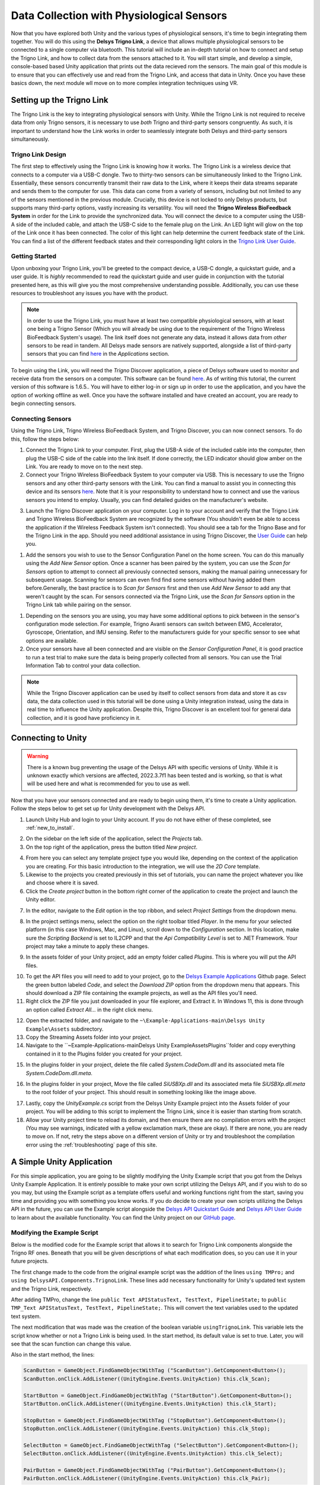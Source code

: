.. _analysis_to_collect:


============================================
Data Collection with Physiological Sensors
============================================
Now that you have explored both Unity and the various types of physiological sensors, it's time to begin integrating them together. You will do this using the **Delsys Trigno Link**, a device that allows multiple physiological sensors to be connected to a single computer via bluetooth. This tutorial will include an in-depth tutorial on how to connect and setup the Trigno Link, and how to collect data from the sensors attached to it. You will start simple, and develop a simple, console-based based Unity application that prints out the data recieved rom the sensors. The main goal of this module is to ensure that you can effectively use and read from the Trigno Link, and access that data in Unity. Once you have these basics down, the next module wll move on to more complex integration techniques using VR.

------------------------------
Setting up the Trigno Link
------------------------------

.. image:: ../../images/TrignoLinkPromo.png
  :width: 800
  :alt: An Image of the Trigno Link.

The Trigno Link is the key to integrating physiological sensors with Unity. While the Trigno Link is not required to receive data from only Trigno sensors, it is necessary to use *both* Trigno and third-party sensors congruently. As such, it is important to understand how the Link works in order to seamlessly integrate both Delsys and third-party sensors simultaneously. 


^^^^^^^^^^^^^^^^^^^^^
Trigno Link Design
^^^^^^^^^^^^^^^^^^^^^

The first step to effectively using the Trigno Link is knowing how it works. The Trigno Link is a wireless device that connects to a computer via a USB-C dongle. Two to thirty-two sensors can be simultaneously linked to the Trigno Link. Essentially, these sensors concurrently transmit their raw data to the Link, where it keeps their data streams separate and sends them to the computer for use. This data can come from a variety of sensors, including but not limited to any of the sensors mentioned in the previous module. Crucially, this device is not locked to only Delsys products, but supports many third-party options, vastly increasing its versatility. You will need the **Trigno Wireless BioFeedback System** in order for the Link to provide the synchronized data. You will connect the device to a computer using the USB-A side of the included cable, and attach the USB-C side to the female plug on the Link. An LED light will glow on the top of the Link once it has been connected. The color of this light can help determine the current feedback state of the Link. You can find a list of the different feedback states and their corresponding light colors in the `Trigno Link User Guide <https://delsys.com/downloads/USERSGUIDE/trigno/link-communication-module.pdf>`_.


^^^^^^^^^^^^^^^^^^^
Getting Started
^^^^^^^^^^^^^^^^^^^
Upon unboxing your Trigno Link, you'll be greeted to the compact device, a USB-C dongle, a quickstart guide, and a user guide. It is *highly* recommended to read the quickstart guide and user guide in conjunction with the tutorial presented here, as this will give you the most comprehensive understanding possible. Additionally, you can use these resources to troubleshoot any issues you have with the product. 

.. note::
    In order to use the Trigno Link, you must have at least two compatible physiological sensors, with at least one being a Trigno Sensor (Which you will already be using due to the requirement of the Trigno Wireless BioFeedback System's usage). The link itself does not generate any data, instead it allows data from *other* sensors to be read in tandem. All Delsys made sensors are natively supported, alongside a list of third-party sensors that you can find `here <https://delsys.com/trigno-link/>`_ in the *Applications* section.

To begin using the Link, you will need the *Trigno* Discover application, a piece of Delsys software used to monitor and receive data from the sensors on a computer. This software can be found `here <https://delsys.com/activation/>`_. As of writing this tutorial, the current version of this software is 1.6.5.. You will have to either log-in or sign up in order to use the application, and you have the option of working offline as well. Once you have the software installed and have created an account, you are ready to begin connecting sensors.

^^^^^^^^^^^^^^^^^^^^^
Connecting Sensors
^^^^^^^^^^^^^^^^^^^^^
Using the Trigno Link, Trigno Wireless BioFeedback System, and Trigno Discover, you can now connect sensors. To do this, follow the steps below:

.. image:: ../../images/trignoLink.jpg
  :width: 200
  :alt: An Image of the Trigno Link connected to a laptop. The light on the Link is glowing amber.

1. Connect the Trigno Link to your computer. First, plug the USB-A side of the included cable into the computer, then plug the USB-C side of the cable into the link itself. If done correctly, the LED indicator should glow amber on the Link. You are ready to move on to the next step.

2. Connect your Trigno Wireless BioFeedback System to your computer via USB. This is necessary to use the Trigno sensors and any other third-party sensors with the Link. You can find a manual to assist you in connecting this device and its sensors `here <https://www.delsys.com/downloads/USERSGUIDE/trigno/wireless-biofeedback-system.pdf>`_. Note that it is your responsibility to understand how to connect and use the various sensors you intend to employ. Usually, you can find detailed guides on the manufacturer's website. 

.. image:: ../../images/DiscoverHome.png
  :width: 800
  :alt: An Image of the homepage for Trigno Discover.

3. Launch the Trigno Discover application on your computer. Log in to your account and verify that the Trigno Link and Trigno Wireless BioFeedback System are recognized by the software (You shouldn't even be able to access the application if the Wireless Feedback System isn't connected). You should see a tab for the Trigno Base and for the Trigno Link in the app. Should you need additional assistance in using Trigno Discover, the `User Guide <https://delsys.com/downloads/USERSGUIDE/trigno/discover.pdf>`_ can help you.

.. image:: ../../images/DiscoverHomeConnected.png
  :width: 800
  :alt: An Image of the homepage for Trigno Discover with one Avanti sensor added.

#. Add the sensors you wish to use to the Sensor Configuration Panel on the home screen. You can do this manually using the *Add New Sensor* option. Once a scanner has been paired by the system, you can use the *Scan for Sensors* option to attempt to connect all previously connected sensors, making the manual pairing unnecessary for subsequent usage. Scanning for sensors can even find find some sensors without having added them before.Generally, the bast practice is to *Scan for Sensors* first and then use *Add New Sensor* to add any that weren't caught by the scan. For sensors connected via the Trigno Link, use the *Scan for Sensors* option in the Trigno Link tab while pairing on the sensor. 

.. image:: ../../images/DiscoverHR.png
  :width: 800
  :alt: An Image of the Trigno Link page for Trigno Discover with one HR sensor added.

#. Depending on the sensors you are using, you may have some additional options to pick between in the sensor's configuration mode selection. For example, Trigno Avanti sensors can switch between EMG, Accelerator, Gyroscope, Orientation, and IMU sensing. Refer to the manufacturers guide for your specific sensor to see what options are available. 

#. Once your sensors have all been connected and are visible on the *Sensor Configuration Panel*, it is good practice to run a test trial to make sure the data is being properly collected from all sensors. You can use the Trial Information Tab to control your data collection. 

.. note::
  While the Trigno Discover application can be used by itself to collect sensors from data and store it as csv data, the data collection used in this tutorial will be done using a Unity integration instead, using the data in real time to influence the Unity application. Despite this, Trigno Discover is an excellent tool for general data collection, and it is good have proficiency in it.
-------------------------------
Connecting to Unity
-------------------------------

.. warning::
  There is a known bug preventing the usage of the Delsys API with specific versions of Unity. While it is unknown exactly which versions are affected, 2022.3.7f1 has been tested and is working, so that is what will be used here and what is recommended for you to use as well. 

Now that you have your sensors connected and are ready to begin using them, it's time to create a Unity application. Follow the steps below to get set up for Unity development with the Delsys API. 

.. image:: ../../images/UnityLogin.png
  :width: 800
  :alt: An Image of the Unity login screen.

1. Launch Unity Hub and login to your Unity account. If you do not have either of these completed, see :ref:`new_to_install`.

.. image:: ../../images/EmptyProjects.png
  :width: 800
  :alt: An Image of the projects tab in Unity Hub.

2. On the sidebar on the left side of the application, select the *Projects* tab.

3. On the top right of the application, press the button titled *New project*.

.. image:: ../../images/create_link_project.png
  :width: 800
  :alt: An Image of the 2D project template in Unity Hub.

4. From here you can select any template project type you would like, depending on the context of the application you are creating. For this basic introduction to the integration, we will use the *2D Core* template. 

5. Likewise to the projects you created previously in this set of tutorials, you can name the project whatever you like and choose where it is saved.

6. Click the *Create project* button in the bottom right corner of the application to create the project and launch the Unity editor.

.. image:: ../../images/project_settings.png
  :width: 800
  :alt: An Image of navigating to the package manager in the new 3D project.

7. In the editor, navigate to the *Edit* option in the top ribbon, and select *Project Settings* from the dropdown menu.

.. image:: ../../images/il2cpp_net.png
  :width: 800
  :alt: An Image of the configuration section of the Player Settings menu.

8. In the project settings menu, select the option on the right toolbar titled *Player*. In the menu for your selected platform (in this case Windows, Mac, and Linux), scroll down to the *Configuration* section. In this location, make sure the *Scripting Backend* is set to IL2CPP and that the *Api Compatibility Level* is set to .NET Framework. Your project may take a minute to apply these changes. 

.. image:: ../../images/plugins_folder.png
  :width: 800
  :alt: An Image of the plugins folder in the assets folder.

9. In the assets folder of your Unity project, add an empty folder called *Plugins*. This is where you will put the API files.

.. image:: ../../images/delsys_github_repo.png
  :width: 800
  :alt: An Image of the Delsys Example Applications Github Repository.

10. To get the API files you will need to add to your project, go to the `Delsys Example Applications <https://github.com/delsys-inc/Example-Applications>`_ Github page. Select the green button labeled *Code*, and select the *Download ZIP* option from the dropdown menu that appears. This should download a ZIP file containing the example projects, as well as the API files you'll need.

11. Right click the ZIP file you just downloaded in your file explorer, and Extract it. In Windows 11, this is done through an option called *Extract All...* in the right click menu.

.. image:: ../../images/assets_subfolder.png
  :width: 800
  :alt: An Image of Assets subfolder in the Unity Example.

12. Open the extracted folder, and navigate to the ``~\Example-Applications-main\Delsys Unity Example\Assets`` subdirectory. 

13. Copy the Streaming Assets folder into your project.

14. Navigate to the ``~\Example-Applications-main\Delsys Unity Example\Assets\Plugins``folder and copy everything contained in it to the Plugins folder you created for your project. 

.. image:: ../../images/codedom.png
  :width: 800
  :alt: An Image of the Plugins folder of your project with System.CodeDom.dll and System.CodeDom.dll.meta selected.

15. In the plugins folder in your project, delete the file called *System.CodeDom.dll* and its associated meta file *System.CodeDom.dll.meta*. 

.. image:: ../../images/project_root.png
  :width: 800
  :alt: An Image of the project's root folder with the moved file in it.

16. In the plugins folder in your project, Move the file called *SiUSBXp.dll* and its associated meta file *SiUSBXp.dll.meta* to the root folder of your project. This should result in something looking like the image above.

.. image:: ../../images/assets_unity_example.png
  :width: 800
  :alt: An Image of Assets subfolder with the UnityScript.cs in it.

17. Lastly, copy the *UnityExample.cs* script from the Delsys Unity Example project into the Assets folder of your project. You will be adding to this script to implement the Trigno Link, since it is easier than starting from scratch.

18. Allow your Unity project time to reload its domain, and then ensure there are no compilation errors with the project (You may see warnings, indicated with a yellow exclamation mark, these are okay). If there are none, you are ready to move on. If not, retry the steps above on a different version of Unity or try and troubleshoot the compilation error using the :ref:`troubleshooting` page of this site.

-------------------------------
A Simple Unity Application
-------------------------------

For this simple application, you are going to be slightly modifying the Unity Example script that you got from the Delsys Unity Example Application. It is entirely possible to make your own script utilizing the Delsys API, and if you wish to do so you may, but using the Example script as a template offers useful and working functions right from the start, saving you time and providing you with something you know works. If you do decide to create your own scripts utilizing the Delsys API in the future, you can use the Example script alongside the `Delsys API Quickstart Guide <http://data.delsys.com/DelsysServicePortal/api/web-downloads/MAN-032-1-1%20API%20Quick%20Start%20Guide.pdf>`_ and `Delsys API User Guide <https://delsys.com/downloads/USERSGUIDE/delsys-api.pdf>`_ to learn about the available functionality. You can find the Unity project on our `GitHub page <https://github.com/tarstutorials/vrsensorint-trignolinkdemo>`_.


^^^^^^^^^^^^^^^^^^^^^^^^^^^^^
Modifying the Example Script
^^^^^^^^^^^^^^^^^^^^^^^^^^^^^

Below is the modified code for the Example script that allows it to search for Trigno Link components alongside the Trigno RF ones. Beneath that you will be given descriptions of what each modification does, so you can use it in your future projects. 

.. code-block:: cs
  :linenos:

  using DelsysAPI.Channels.Transform;
  using DelsysAPI.Configurations;
  using DelsysAPI.Configurations.DataSource;
  using DelsysAPI.Contracts;
  using DelsysAPI.DelsysDevices;
  using DelsysAPI.Events;
  using DelsysAPI.Pipelines;
  using DelsysAPI.Transforms;
  using DelsysAPI.Utils;
  using System;
  using System.Collections.Generic;
  using System.IO;
  using System.Linq;
  using System.Threading.Tasks;
  using UnityEngine;
  using UnityEngine.UI;
  using UnityEngine.Events;
  using TMPro;
  using DelsysAPI.Components.TrignoLink;
  public class UnityExample : MonoBehaviour
  {
      //Paste key/license strings here
      private string key = "";
      private string license = "";


      /// <summary>
      /// Data structure for recording every channel of data.
      /// </summary>
      List<List<double>> Data = new List<List<double>>();
      public Button ScanButton;
      public Button StartButton;
      public Button StopButton;
      public Button SelectButton;
      public Button PairButton;
      IDelsysDevice DeviceSource = null;
      int TotalLostPackets = 0;
      int TotalDataPoints = 0;
      public TMP_Text APIStatusText, TestText, PipelineState;
      Pipeline RFPipeline;
      ITransformManager TransformManager;
      string text, pipeline_state;
      UnityEvent m_scan;
      bool select, scan, start, stop, pair;
      string[] compoentNames;
      List<List<List<double>>> AllCollectionData = new List<List<List<double>>>();
      VerticalLayoutGroup verticalLayoutGroup;

      private bool usingTrignoLink;

      // Use this for initialization
      void Start()
      {

          Debug.Log("Entered Start Function.");

          usingTrignoLink = true;

          //Finding references to all the buttons in the scene
          ScanButton = GameObject.Find("ScanButton").GetComponent<Button>();
          ScanButton.onClick.AddListener((UnityEngine.Events.UnityAction) this.clk_Scan);
          
          StartButton = GameObject.Find("StartButton").GetComponent<Button>();
          StartButton.onClick.AddListener((UnityEngine.Events.UnityAction) this.clk_Start);

          StopButton = GameObject.Find("StopButton").GetComponent<Button>();
          StopButton.onClick.AddListener((UnityEngine.Events.UnityAction) this.clk_Stop);

          SelectButton = GameObject.Find("SelectButton").GetComponent<Button>();
          SelectButton.onClick.AddListener((UnityEngine.Events.UnityAction) this.clk_Select);

          PairButton = GameObject.Find("PairButton").GetComponent<Button>();
          PairButton.onClick.AddListener((UnityEngine.Events.UnityAction) this.clk_Pair);
          
          scan = true; //Enabling only the Scan button for now.
          start = false;
          stop = false;
          select = false;
          pair = false;

          CopyUSBDriver(); // Copying the SiUSBXp.dll file if not present
          InitializeDataSource(); //Initializing the Delsys API Data source
      }


      // Update is called once per frame
      void Update()
      {
          APIStatusText.text = text;
          SelectButton.enabled = select;
          ScanButton.enabled = scan;
          StartButton.enabled = start;
          StopButton.enabled = stop;
          PairButton.enabled = pair;
          PipelineState.text = PipelineController.Instance.PipelineIds[0].CurrentState.ToString();
      }

      public void CopyUSBDriver()
      {
          string unityAssetPath = Application.streamingAssetsPath + "/SiUSBXp.dll";
          string adjacentToExePath = Application.dataPath + "/../SiUSBXp.dll";
          if (!File.Exists(adjacentToExePath))
          {
              File.Copy(unityAssetPath, adjacentToExePath);
          }
      }

      /// <summary>
      /// Dumping all the debug statements from DelsysAPI into the Unity's Log file, see https://docs.unity3d.com/Manual/LogFiles.html for more details.
      /// </summary>
      /// <returns> None </returns>
      public void TraceWriteline(string s, object[] args)
      {
          for(int i=0; i< args.Count();i++){
              s = s + "; " + args[i];
          }
          Debug.Log("Delsys API:- " + s);
          
      }
    
      #region Initialization
      public void InitializeDataSource()
      {
          
          text = "Creating device source . . . ";
          if(key.Equals("") || license.Equals("")){
              text = "Please add your license details from the code.";
          }
          var deviceSourceCreator = new DeviceSourcePortable(key, license);
          deviceSourceCreator.SetDebugOutputStream(TraceWriteline);
          DeviceSource = deviceSourceCreator.GetDataSource(new SourceType[2] { SourceType.TRIGNO_RF, SourceType.TRIGNO_LINK });
          text  = "Device source created.";
          DeviceSource.Key = key;
          DeviceSource.License = license;
          text = "Loading data source . . . ";

          try
          {
              LoadDataSource(DeviceSource);
          }
          catch(Exception exception)
          {
              text = "Something went wrong: " + exception.Message;
              return;
          }
          text = "Data source loaded and ready to Scan.";
      }

      public void LoadDataSource(IDelsysDevice ds)
      {
          PipelineController.Instance.AddPipeline(ds);

          RFPipeline = PipelineController.Instance.PipelineIds[0];
          TransformManager = PipelineController.Instance.PipelineIds[0].TransformManager;
          
          RFPipeline.TrignoRfManager.ComponentScanComplete += ComponentScanComplete;
          RFPipeline.CollectionStarted += CollectionStarted;
          RFPipeline.CollectionDataReady += CollectionDataReady;
          RFPipeline.CollectionComplete += CollectionComplete;
          RFPipeline.TrignoRfManager.ComponentAdded += ComponentAdded;
          RFPipeline.TrignoRfManager.ComponentLost += ComponentLost;
          RFPipeline.TrignoRfManager.ComponentRemoved += ComponentRemoved;        
      }

      #endregion

      #region Button Click events: clk_Scan, clk_Select, clk_Start, clk_Stop, clk_Pair
      public virtual async void clk_Scan()
      {
          Console.WriteLine("Scan Clicked");
          foreach(var comp in RFPipeline.TrignoRfManager.Components)
          {
              await RFPipeline.TrignoRfManager.DeselectComponentAsync(comp);
          }
          //Trying to search for Link components - will set link bool to false if fail
          try{
              foreach (var component in RFPipeline.TrignoLinkManager.Components)
                  await RFPipeline.TrignoLinkManager.DeselectComponentAsync(component);
                  Debug.Log("Trigno Link has sensors connected.");
          }
          catch(Exception e){
              Debug.Log("Trigno Link has no sensors connected.");
              usingTrignoLink = false;
          }
          text = "Scanning . . .";
          await RFPipeline.Scan();
      }

      public virtual void clk_Select()
      {
          SelectSensors();
      }

      public virtual async void clk_Start()
      {
          
          // The pipeline must be reconfigured before it can be started again.      
          bool success = ConfigurePipeline();
          if(success){
              Debug.Log("Starting data streaming....");
              text = "Starting data streaming....";
              await RFPipeline.Start(); 
              stop = true; 
          }
          else{
              Debug.Log("Configuration failed. Cannot start streaming!!");  
              text = "Fatal error!";
          }
        
      }

      public virtual async void clk_Stop()
      {
          await RFPipeline.StopInformationStream();
          await RFPipeline.Stop();
          RFPipeline.SetActiveDataSources(new List<SourceType>{SourceType.TRIGNO_RF, SourceType.TRIGNO_LINK});
          await RFPipeline.DisarmPipeline();
          PipelineController.Instance.RemovePipeline(0);

      }

      public virtual async void clk_Pair()
      {
          text = "Awaiting a sensor pair . . .";
          await RFPipeline.TrignoRfManager.AddTrignoComponent(new System.Threading.CancellationToken());
      }

      #endregion

      public void SelectSensors()
      {
          text = "Selecting all sensors . . .";

          // Select every component we found and didn't filter out.
          foreach (var component in RFPipeline.TrignoRfManager.Components)
          {
              bool success = RFPipeline.TrignoRfManager.SelectComponentAsync(component).Result;
              if(success){
                  text = component.FriendlyName + " selected!";
              }
              else{
                  text = "Could not select sensor!!";
              }
          }
          //Now doing search for link components if link is enabled.
          if(usingTrignoLink == true){
              foreach(var component in RFPipeline.TrignoLinkManager.Components){
                  bool success = RFPipeline.TrignoLinkManager.SelectComponentAsync(component).Result;
                  if (success == true){
                      text = component.FriendlyName + "selected!";
                  }else{
                      text = "Could not select sensor!!";
                  }
              }
          }    
          start = true;
      }


      /// <summary>
      /// Configures the input and output of the pipeline.
      /// </summary>
      /// <returns></returns>
      private bool ConfigurePipeline()
      {
          var inputConfiguration = new TrignoDsConfig();

          if (PortableIoc.Instance.CanResolve<TrignoDsConfig>())
          {
              PortableIoc.Instance.Unregister<TrignoDsConfig>();
          }

          PortableIoc.Instance.Register(ioc => inputConfiguration);

          foreach (var somecomp in RFPipeline.TrignoRfManager.Components.Where(x => x.State == SelectionState.Allocated))
          {       
              somecomp.SelectSampleMode(somecomp.DefaultMode);      
          }

          try
          {
              Debug.Log("Applying Input configurations");
              bool success_1 = RFPipeline.ApplyInputConfigurations(inputConfiguration);
              if(success_1){
                  text =  "Applied input configuration";
                  Debug.Log("Applied input configuration");
              }
              else{
                  text = "Input configurations failed";
                  Debug.Log("Input configurations failed");
              }
          }
          catch (Exception exception)
          {
              text = exception.Message;
          }
          RFPipeline.RunTime = int.MaxValue;

          TransformConnector transformConnector = new TransformConnector(RFPipeline);
          OutputConfig outputConfig = transformConnector.SetupTransforms();

          bool success_2 = RFPipeline.ApplyOutputConfigurations(outputConfig);
          if(success_2){
              text = "Applied Output configurations";
              Debug.Log("Applied Output configurations");
              return true;
          }
          else{
              text = "Output configurations failed!";
              Debug.Log("Output configurations failed!");
              return false;
          }        
      }
      


      #region Collection Callbacks -- Data Ready, Colleciton Started, and Collection Complete
      public virtual void CollectionDataReady(object sender, ComponentDataReadyEventArgs e)
      {
          //Channel based list of data for this frame interval
          List<List<double>> data = new List<List<double>>();

          for (int k = 0; k < e.Data.Count(); k++)
          {
              // Loops through each connected sensor
              for (int i = 0; i < e.Data[k].SensorData.Count(); i++)
              {
                  // Loops through each channel for a sensor
                  for (int j = 0; j < e.Data[k].SensorData[i].ChannelData.Count(); j++)
                  {
                      data.Add(e.Data[k].SensorData[i].ChannelData[j].Data);
                      for (int k2 = 0; k2 <e.Data[k].SensorData[i].ChannelData[j].Data.Count(); k2++){
                          Debug.Log(e.Data[k].SensorData[i].ChannelData[j].Data[k2]);
                      }
                  }
              }

          }

          //Add frame data to entire collection data buffer
          AllCollectionData.Add(data);
          text = AllCollectionData.Count.ToString();
      }

      public virtual void CollectionStarted(object sender, DelsysAPI.Events.CollectionStartedEvent e)
      {
          AllCollectionData = new List<List<List<double>>>();
          text = "CollectionStarted event triggered!";
          var comps = PipelineController.Instance.PipelineIds[0].TrignoRfManager.Components;
          
          // Refresh the counters for display.
          TotalDataPoints = 0;
          TotalLostPackets = 0;

          // Recreate the list of data channels for recording
          int totalChannels = 0;
          for (int i = 0; i < comps.Count; i++)
          {
              for (int j = 0; j < comps[i].TrignoChannels.Count; j++)
              {
                  if (Data.Count <= totalChannels)
                  {
                      Data.Add(new List<double>());
                  }
                  else
                  {
                      Data[totalChannels] = new List<double>();
                  }
                  totalChannels++;
              }
          }
      }

      public virtual async void CollectionComplete(object sender, DelsysAPI.Events.CollectionCompleteEvent e)
      {
          text = "CollectionComplete event triggered!";
          await RFPipeline.DisarmPipeline();
      }

      #endregion

      #region Component Events: Scan complete, Component Added, Lost, Removed
      public virtual void ComponentScanComplete(object sender, DelsysAPI.Events.ComponentScanCompletedEventArgs e)
      {
          text = "Scan Complete";

          select = true;
          pair = true;

      }

      public async void ComponentAdded(object sender, ComponentAddedEventArgs e)
      {

      }

      public virtual void ComponentLost(object sender, ComponentLostEventArgs e)
      {
          int sensorStickerNumber = RFPipeline.TrignoRfManager.Components.Where(sensor => sensor.Id == e.Component.Id).First().PairNumber;
          Console.WriteLine("It appears sensor " + sensorStickerNumber + " has lost connection. Please power cycle this sensor.");
          text = "It appears sensor " + sensorStickerNumber + " has lost connection";

      }

      public virtual void ComponentRemoved(object sender, ComponentRemovedEventArgs e)
      {

      }

      #endregion

  }


The first change made to the code from the original example script was the addition of the  lines ``using TMPro;`` and ``using DelsysAPI.Components.TrignoLink``. These lines add necessary functionality for Unity's updated text system and the Trigno Link, respectively.

After adding TMPro, change the line ``public Text APIStatusText, TestText, PipelineState;`` to ``public TMP_Text APIStatusText, TestText, PipelineState;``. This will convert the text variables used to the updated text system.

The next modification that was made was the creation of the boolean variable ``usingTrignoLink``. This variable lets the script know whether or not a Trigno Link is being used. In the start method, its default value is set to true. Later, you will see that the scan function can change this value.  

Also in the start method, the lines: 

.. code-block:: cs
  

  ScanButton = GameObject.FindGameObjectWithTag ("ScanButton").GetComponent<Button>();
  ScanButton.onClick.AddListener((UnityEngine.Events.UnityAction) this.clk_Scan);
  
  StartButton = GameObject.FindGameObjectWithTag ("StartButton").GetComponent<Button>();
  StartButton.onClick.AddListener((UnityEngine.Events.UnityAction) this.clk_Start);

  StopButton = GameObject.FindGameObjectWithTag ("StopButton").GetComponent<Button>();
  StopButton.onClick.AddListener((UnityEngine.Events.UnityAction) this.clk_Stop);

  SelectButton = GameObject.FindGameObjectWithTag ("SelectButton").GetComponent<Button>();
  SelectButton.onClick.AddListener((UnityEngine.Events.UnityAction) this.clk_Select);

  PairButton = GameObject.FindGameObjectWithTag ("PairButton").GetComponent<Button>();
  PairButton.onClick.AddListener((UnityEngine.Events.UnityAction) this.clk_Pair);

are changed to:

.. code-block:: cs

  
  ScanButton = GameObject.Find("ScanButton").GetComponent<Button>();
  ScanButton.onClick.AddListener((UnityEngine.Events.UnityAction) this.clk_Scan);
  
  StartButton = GameObject.Find("StartButton").GetComponent<Button>();
  StartButton.onClick.AddListener((UnityEngine.Events.UnityAction) this.clk_Start);

  StopButton = GameObject.Find("StopButton").GetComponent<Button>();
  StopButton.onClick.AddListener((UnityEngine.Events.UnityAction) this.clk_Stop);

  SelectButton = GameObject.Find("SelectButton").GetComponent<Button>();
  SelectButton.onClick.AddListener((UnityEngine.Events.UnityAction) this.clk_Select);

  PairButton = GameObject.Find("PairButton").GetComponent<Button>();
  PairButton.onClick.AddListener((UnityEngine.Events.UnityAction) this.clk_Pair);

This is because the Unity tag system used in the ``FindGameObjectWithTag`` method is outdated and no longer functions. Simply changing each instance of this function to the newer ``Find`` method will fix this.

.. Note::
  You must name the ``GameObject`` s the same name as given to the Find method. For example, the button you want to use as a "Stop" button must be named "StopButton" for it to be found by ``Find``. You can change the argument of ``Find`` to whatever you like, but just know that the corresponding ``GameObject`` must share that name, and it is case-sensitive.


Now getting into more substantial changes, in the function ``InitializeDataSource``, the line ``DeviceSource = deviceSourceCreator.GetDataSource(SourceType.TRIGNO_RF);`` must be changed to ``DeviceSource = deviceSourceCreator.GetDataSource(new SourceType[2] { SourceType.TRIGNO_RF, SourceType.TRIGNO_LINK });`` . This is what tells the API to search for Trigno Link components alongside the regular RF ones.

Another important change to make is to the ``clk_Scan`` method. Here, add a new try-catch block right after the foreach loop but before the assigning variable ``text`` to "scanning" and awaiting the scan. The try-catch should be composed of the following:

.. code-block:: cs

  
  try{
    foreach (var component in RFPipeline.TrignoLinkManager.Components)
        await RFPipeline.TrignoLinkManager.DeselectComponentAsync(component);
        Debug.Log("Trigno Link has sensors connected.");
  }
    catch(Exception e){
    Debug.Log("Trigno Link has no sensors connected.");
    usingTrignoLink = false;
  }


This block of code tries to check for Trigno Link components connected to the system. If it finds them, it adds them to the list of components. If none are found, the system sets the boolean ``usingTrignoLink`` to false, and the Trigno Link is not considered connected.

Next, in the ``clk_stop`` method, add the following four lines of code:

.. code-block:: cs

  
  await RFPipeline.StopInformationStream();
  RFPipeline.SetActiveDataSources(new List<SourceType>{SourceType.TRIGNO_RF, SourceType.TRIGNO_LINK});
  await RFPipeline.DisarmPipeline();
  PipelineController.Instance.RemovePipeline(0);

The purpose of these lines is to ensure a smooth disconnection of the devices connected to the API, now including the Trigno Link.

Lastly, the final modification to make is to the ``SelectSensors`` method. Here, you are going to want to add an additional foreach loop that only runs if the Trigno Link is being used (as determined by the  value of ``usingTrignoLink``). This loop will search through the Trigno Link's connected sensors and select each of them for data collection. The code should be written as follows, and should be placed right below the outermost closing bracket of the first loop, before ``start`` is set to true:

.. code-block:: cs

  
  if(usingTrignoLink == true){
      foreach(var component in RFPipeline.TrignoLinkManager.Components){
          bool success = RFPipeline.TrignoLinkManager.SelectComponentAsync(component).Result;
          if (success == true){
              text = component.FriendlyName + "selected!";
          }else{
              text = "Could not select sensor!!";
          }
      }
  }


Now that all of the modifications have been made, save your script using *ctrl + S* on Windows, or *cmd + S* on Mac, and ensure that Unity does not display any compiler errors. If you encounter errors, you can always copy and paste the entire script from this page and overwrite yours, since the script here is known to work. You are now ready to move on to adding the necessary ``GameObject`` s to the project.

^^^^^^^^^^^^^^^^^^^^^^^^^^^^^^^^
Adding GameObjects
^^^^^^^^^^^^^^^^^^^^^^^^^^^^^^^^

.. image:: ../../images/added_game_objects.png
  :width: 1000
  :alt: An Image of the layout for the project.


If you are building from the example script, you are going to need a few ``GameObject`` s in order to create the scene for your application. Please create the following:

* A Canvas Object: This will be the parent object for your buttons and text, and defines what the screen shows. The sample scene given when you start your 2D project should already have this.

* An Event System Object: This is used to make your UI elements interactable. Again, the sample scene should already have this created for you.

* A Main Camera: This is the last object included with the sample scene, and it just defines the view of the game. It should be created for you already.

* A Unity Example Object: This is the first object you must add yourself, and it is the **most** important object for the integration. It should be an Empty object, and should have the modified Example Script attached as a component. 

* A Scan Button: This will be used to scan for sensors connected to the base station and the Trigno Link. Ensure that the name for this ``GameObject`` matches the one given as argument in the ``Find`` function for the ``GameObject`` ScanButton in the Example Script. If you have not changed the arguments, the name should be "ScanButton".

* A Start Button: This will be used to start collecting data once all of the sensors have been connected. Ensure that the name for this ``GameObject`` matches the one given as argument in the ``Find`` function for the ``GameObject`` StartButton in the Example Script. If you have not changed the arguments, the name should be "StartButton".

* A Pair Button: This will be used to pair sensors to the base station that were not previously paired in Trigno Discover. A sensor *must* be paired to the system before it can be picked up by a scan. Ensure that the name for this ``GameObject`` matches the one given as argument in the ``Find`` function for the ``GameObject`` PairButton in the Example Script. If you have not changed the arguments, the name should be "StartButton".

* A Stop Button: This will be used to disarm the Delsys API pipeline and safely stop data collection once clicked.  Ensure that the name for this ``GameObject`` matches the one given as argument in the ``Find`` function for the ``GameObject`` StopButton in the Example Script. If you have not changed the arguments, the name should be "StopButton".

* A Select Button: This wil be used after the scan button to select every sensor found by the scan, and must be used before clicking the start button. Ensure that the name for this ``GameObject`` matches the one given as argument in the ``Find`` function for the ``GameObject`` SelectButton in the Example Script. If you have not changed the arguments, the name should be "SelectButton".

These five buttons provide the core functionality for the API, but there are two additional ``GameObject`` s you should add that can provide additional information about the API's status. These should both be Text Mesh Pro Text objects. They are as follows:

* An API Status Text: This will display the current status of the API in real-time, so you an get a better idea of what state it's in while your application is running. You will need to select the Unity Example object, and in the script component section of the inspector, drag and drop the API status into the "API Status Text" slot. You will do the same for the following object as well.

* A Pipeline State Text: This will display the current state of the pipeline, and whether or not the base station is properly connected. As with the previous object, assign this object to its respective slot in the script component of the Unity Example object.

At the end of the object creation, your object hierarchy should look like the following: 

.. image:: ../../images/2d_hierachy.png
  :width: 800
  :alt: An Image of the project's object hierarchy containing the Canvas, Event System, Main Camera, Unity Example, Scan Button, Pair Button, Start Button, Stop Button, Select Button,  API Status Text, and Pipeline State Text ``GameObject`` s. The Scan Button, Pair Button, Start Button, Stop Button, Select Button,  API Status Text, and Pipeline State Text are all children of the Canvas.

And, your Unity Example Script Object's script component should have the following filled in for it's public variable slots. You can drag and drop any of the objects that are missing or incorrectly placed in the slots from the object hierarchy into the slots:

.. image:: ../../images/example_script_inspector.png
  :width: 800
  :alt: An Image of the Unity Example Object's inspector window with the Scan Button assigned to ``ScanButton`` , the Start Button assigned to ``StartButton`` , the Stop Button assigned to ``StopButton`` , the Select Button assigned to ``SelectButton`` , the Pair Button assigned to ``PairButton`` , the API Status Text assigned to ``API Status`` , and the Pipeline State assigned to ``PipelineState`` .


You have now created all the necessary ``GameObject`` s for this project, and are ready to run it and begin collecting data!

^^^^^^^^^^^^^^^^^^^^^^^^^^^^^^^^^^^^^^^^
Collecting Sensor Data in Non-Real Time
^^^^^^^^^^^^^^^^^^^^^^^^^^^^^^^^^^^^^^^^

.. Note::
  Before you begin collecting data, please remember to put your API  license and key into the ``private string key = "";`` and ``private string license = "";`` variables of your modified Example script. You cannot use the API without them.

There are two ways to easily access the data collected from using the API. The first method is for non-real-time data collection. You will notice that there is a variable in the modified example script you made called ``List<List<List<double>>> AllCollectionData`` . This list is filled with the data collected during real-time collection. Once data is no longer collected, you can read from this list to access the collected data.  Notice that this list is a list of lists of lists of doubles. The outermost list contains the components connected to the system (the sensors), the first inner list contains the channels for each component, so if your sensor reads multiple types of data at once you can access all of it. The innermost list contains the actual data for the specific sensors specified channel. So for instance, if I only had one Avanti EMG connected and wanted to read the EMG data from it, I could access the data with ``AllCollectionData[0][0]`` . This would return the list of data contained within the first sensor, and in its first channel. If I were looking for a specific piece of data at, for example, time stamp 70, I could access that specific data with ``AllCollectionData[0][0][69]`` . Remember that C# starts indexing at zero, so your timestamp will be offset by one. You can access this data in a separate script by modifying the declaration of the variable in the Unity Example script. Unchanged, the declaration is ``List<List<List<double>>> AllCollectionData = new List<List<List<double>>>();`` . By simply adding ``public`` in front of the declaration, you can make the variable accessible to other scripts. This should look like ``public List<List<List<double>>> AllCollectionData = new List<List<List<double>>>();`` . To access this in another script, you can use the following code block as a template:

.. code-block:: cs

    //first create a GameObject the script whose data you're trying to access is attached to
    public GameObject ScriptHolder;
    //then define the script you are looking for (In our case, type_of_script would be UnityExample, but in other cases it will be the name of the script;s class)
    private type_of_script ExampleScript;
    //last, define where to store the data. Must be same type as the data. If you don't know what type it is, you can use "var" and C# will auto-assign its type;
    var data;

    //then, in start function get the script component from the GameObject
    private void Start()
    {
        ExampleScript = ScriptHolder.GetComponent<type_of_script>();
    }

    //to access the data use this line of code. In or case, data_to_access would be AllCollectionData. You can also change the data this way too, so be careful!
    data = ExampleScript.data_to_access;


^^^^^^^^^^^^^^^^^^^^^^^^^^^^^^^^^^^^
Collecting Sensor Data in Real Time
^^^^^^^^^^^^^^^^^^^^^^^^^^^^^^^^^^^^

To access the data in real-time, as it comes in from the sensor, you need to get the data at its source. The easiest way to do this is to modify the ``CollectionDataReady`` method in your Unity Example script. be default, the method should look like this:

.. code-block:: cs

    public virtual void CollectionDataReady(object sender, ComponentDataReadyEventArgs e)
      {
          //Channel based list of data for this frame interval
          List<List<double>> data = new List<List<double>>();

          for (int k = 0; k < e.Data.Count(); k++)
          {
              // Loops through each connected sensor
              for (int i = 0; i < e.Data[k].SensorData.Count(); i++)
              {
                  // Loops through each channel for a sensor
                  for (int j = 0; j < e.Data[k].SensorData[i].ChannelData.Count(); j++)
                  {
                      data.Add(e.Data[k].SensorData[i].ChannelData[j].Data);
                      for (int k2 = 0; k2 <e.Data[k].SensorData[i].ChannelData[j].Data.Count(); k2++){
                          Debug.Log(e.Data[k].SensorData[i].ChannelData[j].Data[k2]);
                      }
                  }
              }

          }

          //Add frame data to entire collection data buffer
          AllCollectionData.Add(data);
          text = AllCollectionData.Count.ToString();
      }


Basically, what is happening in this function is the data for the specific frame your application is on is being read, and the three for-loops make sure that the data from each channel of every sensor is read. Notice the line ``Debug.Log(e.Data[k].SensorData[i].ChannelData[j].Data[k2]);`` in the innermost for-loop. This line prints out every single piece of data from every sensor for this frame to the Unity log. So, if you wish to access data from a specific sensor, you can add a line into the innermost for-loop to looking for that specific data. For example, you could add the line ``latestDataFromSensor1Channel1 = e.Data[k].SensorData[0].ChannelData[0].Data[k2];`` to the innermost for-loop, and collect new data every frame. And similarly to the above non-real time method, if you want to access this data outside of the Example Script, you can define ``data`` as ``latestDataFromSensor1Channel1`` and access it using the template. This will give you access to the data as it comes. If you have multiple sensors connected, make sure you are accessing the data from the correct sensor and channel. Alternatively, if you know the sensor's index, you can access it's data in real time using an if statement like this:

.. code-block:: cs

        //Channel based list of data for this frame interval
        List<List<double>> data = new List<List<double>>();

        for (int k = 0; k < e.Data.Count(); k++)
        {
            // Loops through each connected sensor
            for (int i = 0; i < e.Data[k].SensorData.Count(); i++)
            {
                // Loops through each channel for a sensor
                for (int j = 0; j < e.Data[k].SensorData[i].ChannelData.Count(); j++)
                {
                    data.Add(e.Data[k].SensorData[i].ChannelData[j].Data);
                    for (int k2 = 0; k2 <e.Data[k].SensorData[i].ChannelData[j].Data.Count(); k2++){
                        if (i == 1)//Heart Rate Sensor Index
                        {
                            latestHRData = e.Data[k].SensorData[i].ChannelData[j].Data[k2].ToString();
                        }
                        else if (i == 0)//Avanti Sensor Index
                        {
                            latestEMGData = e.Data[k].SensorData[i].ChannelData[j].Data[k2].ToString();
                        }
                        Debug.Log(e.Data[k].SensorData[i].ChannelData[j].Data[k2]);
                    }
                }
            }

        }

        //Add frame data to entire collection data buffer
        AllCollectionData.Add(data);
        text = AllCollectionData.Count.ToString();

You can find out more about the sensors and their channels from the `Delsys API User Guide <https://delsys.com/downloads/USERSGUIDE/delsys-api.pdf>`_.

^^^^^^^^^^^^^^^^^^^^^^^^^^^^^^
Running the Application
^^^^^^^^^^^^^^^^^^^^^^^^^^^^^^

.. youtube:: kMafpMTUzn0

**[Click on the above video for our YouTube tutorial on Trigno Link Data Collection.]**

Now that you have the application properly set up and know how the data is being read, you are ready to actually run the application you've created. Follow the steps below to do so:

1. Connect your Trigno Base Station to your computer via USB, and ensure it's power supply is connected to an outlet.

2. Connect your Trigno Link to your computer via USB. 

3. Press the Play Button in the top-center of the Unity editor and ensure that the API Status is displayed as "Data source loaded and ready to Scan." and the Pipeline State is displayed as "Off".

4. Pull out an Avanti sensor from the base station and press it against a magnet to put it in scanning mode. Remember you need at least one Avanti sensor active to use the Link.

5. Turn on your Trigno Link compatible sensor and put it in scanning mode.

6. In Unity, select the Scan Button and wait for the system to pick up the powered on sensors. (You can check the Unity Console to see if they were found.)

7. After scanning is complete, press the Select Button. Make sure that all the sensors were selected. (again, you can use the Unity Console to check this.)

8. Click the Start Button. If you check the Console, you should see all of the data being printed out from the sensors in real-time. Note that sensors may have different sampling rates, so data may come at different times. If you have accessed the data anywhere else, you should be seeing its effects now.

9. When you are done collecting data, click the Stop Button. While the application is still running, you can access all of the data from the ``AllCollectionData`` variable.

10. Return the sensors to the base station or power them off. You have successfully collected data using the Trigno Link and Unity!

-------------------------------
Section Review
-------------------------------

Now that you have collected data from the Trigno Link in a regular 2D Unity project, you are ready to extend that knowledge to VR! Luckily, not much changes in the implementation going from 2D to VR, so it should be a quick process for the next module, especially because you already learned the basics of VR in module two. Thank you so much for sticking around, your hard work is appreciated! 

^^^^^^^^^^^^^^^^^^^^^^^^^^^^
Module Self-Assessment
^^^^^^^^^^^^^^^^^^^^^^^^^^^^

.. quizdown::

   ---
   shuffle_answers: false
   ---

   ## True or False? You need to have at least one Avanti sensor connected to use the Trigno Link

   > Re-read the Getting Started section.

   1. [x] True
   2. [ ] False
        > The correct answer is True.

    ## True or False? The Unity Example ``GameObject`` is not necessary for the Trigno Link Integration.

    > Re-read the section on Adding GameObjects.

    1. [ ] True
        > The correct answer is False.
    2. [x] False

    ## Which of the following is not one of the lists in ``AllCollectionData`` ?

    > Re-read the section on Collecting Sensor Data in Non-Real Time.

    1. [ ] Component
        > The correct answer is Time Stamp.
    2. [x] Time Stamp
    3. [ ] Channel
        > The correct answer is Time Stamp.
    4. [ ] Data
        > The correct answer is Time Stamp.

    ## Where can you find logged information about the application while it's running?

    > Re-read the sections on Running the Application.

    1. [ ] The Trigno Base Station
        > The correct answer is The Unity Console.
    2. [ ] The Inspector Window
        > The correct answer is The Unity Console.
    3. [ ] The Trigno Link
        > The correct answer is The Unity Console.
    4. [x] The Unity Console